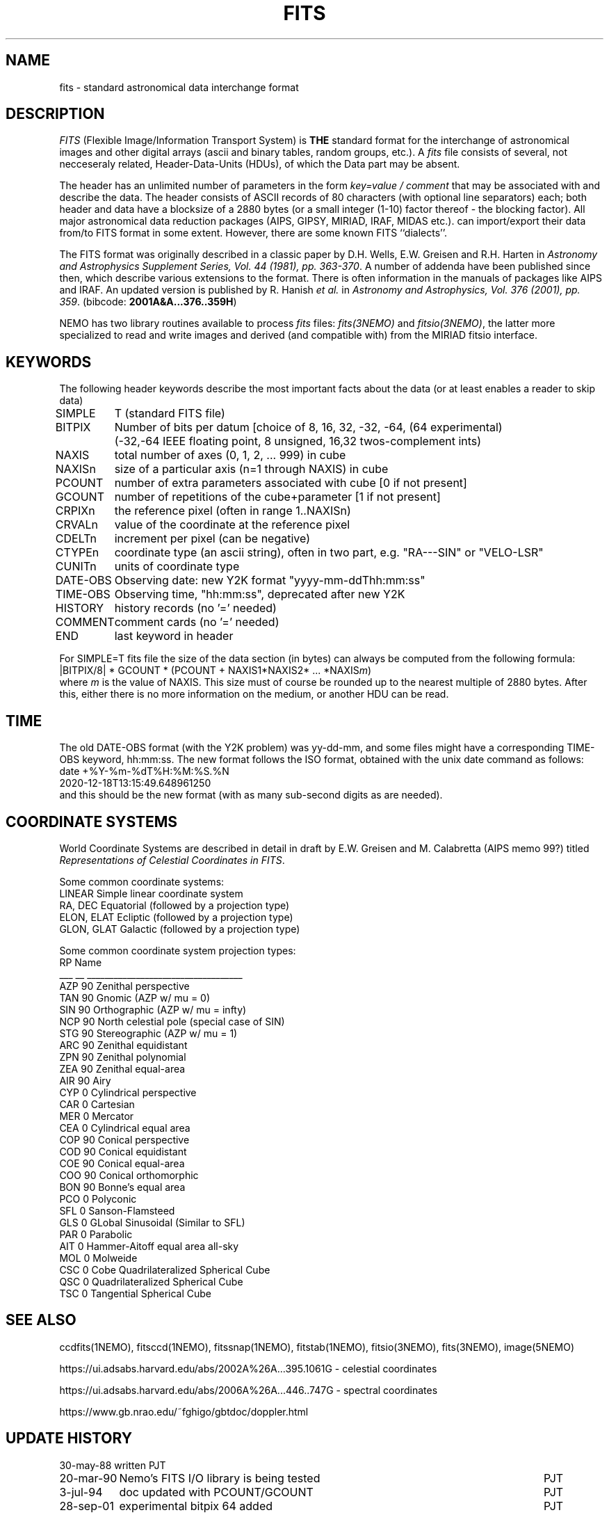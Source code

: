 .TH FITS 5NEMO "29 September 2001"

.SH "NAME"
fits \- standard astronomical data interchange format 

.SH "DESCRIPTION"
\fIFITS\fP (Flexible Image/Information Transport System)
is \fBTHE\fP standard format for the interchange
of astronomical images and other digital arrays (ascii and binary 
tables, random groups, etc.).
A \fIfits\fP file consists of several, not necceseraly related,
Header-Data-Units (HDUs), of which the Data part may be absent.
.PP
The header has an unlimited number of parameters in the form
\fIkey=value / comment\fP that may be associated with 
and describe the data. The header consists of 
ASCII records of 80 characters (with optional line separators) each; 
both header and data have a blocksize of a 2880 bytes (or a small integer (1-10)
factor thereof - the blocking factor). All major astronomical
data reduction packages (AIPS, GIPSY, MIRIAD, IRAF, MIDAS etc.).
can import/export their data from/to FITS format in some extent. 
However, there are some known FITS ``dialects''.
.PP
The FITS format was originally described in a classic paper 
by D.H. Wells, E.W. Greisen and R.H. Harten in 
\fIAstronomy and Astrophysics Supplement Series, Vol. 44 (1981), pp. 363-370\fP.
A number of addenda have been published since then, which describe
various extensions to the format. There is often information
in the manuals of packages like AIPS and IRAF. An updated version
is published by
R. Hanish \fIet al.\fP in 
\fIAstronomy and Astrophysics, Vol. 376 (2001), pp. 359\fP.
(bibcode: \fB2001A&A...376..359H\fP)
.PP
NEMO has two library routines available to process \fIfits\fP
files: \fIfits(3NEMO)\fP and \fIfitsio(3NEMO)\fP, the latter
more specialized to read and write images and derived (and compatible
with) from the MIRIAD fitsio interface.

.SH "KEYWORDS"
The following header keywords describe the most important
facts about the data (or at least enables a reader to skip data)
.nf
.ta +1i

SIMPLE	T (standard FITS file)
BITPIX	Number of bits per datum [choice of 8, 16, 32, -32, -64, (64 experimental)
	(-32,-64 IEEE floating point, 8 unsigned, 16,32 twos-complement ints)
NAXIS	total number of axes (0, 1, 2, ... 999) in cube
NAXISn	size of a particular axis (n=1 through NAXIS) in cube
PCOUNT	number of extra parameters associated with cube [0 if not present]
GCOUNT	number of repetitions of the cube+parameter [1 if not present]
.PP
CRPIXn	the reference pixel (often in range 1..NAXISn)
CRVALn	value of the coordinate at the reference pixel
CDELTn	increment per pixel (can be negative)
CTYPEn	coordinate type (an ascii string), often in two part, e.g. "RA---SIN" or "VELO-LSR"
CUNITn	units of coordinate type 
DATE-OBS	Observing date: new Y2K format "yyyy-mm-ddThh:mm:ss"
TIME-OBS	Observing time, "hh:mm:ss", deprecated after new Y2K
.PP
HISTORY  	history records (no '=' needed)
COMMENT  	comment cards (no '=' needed)
.PP
END  	last keyword in header

.fi
For SIMPLE=T fits file the size of the data section (in bytes) 
can always be computed from the following formula:
.nf
        |BITPIX/8| * GCOUNT * (PCOUNT + NAXIS1*NAXIS2* ... *NAXIS\fIm\fP)  
.fi
where \fIm\fP is the value of NAXIS. This size must of course be rounded
up to the nearest multiple of 2880 bytes. After this, either there is no
more information on the medium, or another HDU can be read.

.SH "TIME"
The old DATE-OBS format (with the Y2K problem) was yy-dd-mm, and some
files might have a corresponding TIME-OBS keyword, hh:mm:ss. The new
format follows the ISO format, obtained with the unix date command
as follows:
.nf
    date +%Y-%m-%dT%H:%M:%S.%N
    2020-12-18T13:15:49.648961250
.fi
and this should be the new format (with as many sub-second digits as are needed).

.SH "COORDINATE SYSTEMS"
World Coordinate Systems are described in detail in
draft by E.W. Greisen and M. Calabretta (AIPS memo 99?) titled
\fIRepresentations of Celestial Coordinates in FITS\fP.
.PP
Some common coordinate systems:
.nf
LINEAR          Simple linear coordinate system
RA, DEC         Equatorial  (followed by a projection type)
ELON, ELAT      Ecliptic  (followed by a projection type)
GLON, GLAT      Galactic (followed by a projection type)
.fi
.PP
Some common coordinate system projection types:
.nf
    RP  Name
___ __  ___________________________________
AZP 90  Zenithal perspective                
TAN 90  Gnomic (AZP w/ mu = 0)             
SIN 90  Orthographic (AZP w/ mu = infty)
NCP 90  North celestial pole (special case of SIN) 
STG 90  Stereographic (AZP w/ mu = 1)      
ARC 90  Zenithal equidistant                 
ZPN 90  Zenithal polynomial                 
ZEA 90  Zenithal equal-area                  
AIR 90  Airy                                
CYP  0  Cylindrical perspective             
CAR  0  Cartesian                            
MER  0  Mercator                             
CEA  0  Cylindrical equal area              
COP 90  Conical perspective                 
COD 90  Conical equidistant                 
COE 90  Conical equal-area                  
COO 90  Conical orthomorphic                
BON 90  Bonne's equal area                  
PCO  0  Polyconic                            
SFL  0  Sanson-Flamsteed
GLS  0  GLobal Sinusoidal (Similar to SFL)                          
PAR  0  Parabolic                            
AIT  0  Hammer-Aitoff equal area all-sky                       
MOL  0  Molweide                             
CSC  0  Cobe Quadrilateralized Spherical Cube  
QSC  0  Quadrilateralized Spherical Cube     
TSC  0  Tangential Spherical Cube
.fi

.SH "SEE ALSO"
ccdfits(1NEMO), fitsccd(1NEMO), fitssnap(1NEMO), fitstab(1NEMO),
fitsio(3NEMO), fits(3NEMO), image(5NEMO)
.nf

https://ui.adsabs.harvard.edu/abs/2002A%26A...395.1061G - celestial coordinates

https://ui.adsabs.harvard.edu/abs/2006A%26A...446..747G - spectral coordinates

https://www.gb.nrao.edu/~fghigo/gbtdoc/doppler.html

.fi

.SH "UPDATE HISTORY"
.nf
.ta +1.5i +5.5i
30-may-88	written  	PJT
20-mar-90	Nemo's FITS I/O library is being tested  	PJT
3-jul-94	doc updated with PCOUNT/GCOUNT	PJT
28-sep-01	experimental bitpix 64 added	PJT
18-dec-20	y2k date-obs reminder	PJT
.fi
